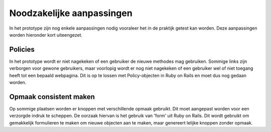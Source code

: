 ==========================
Noodzakelijke aanpassingen
==========================
In het prototype zijn nog enkele aanpassingen nodig vooraleer het in de praktijk getest kan worden.
Deze aanpassingen worden hieronder kort uiteengezet.

Policies
========
In het prototype wordt er niet nagekeken of een gebruiker de nieuwe methodes mag gebruiken.
Sommige links zijn verborgen voor gewone gebruikers, maar voorlopig wordt er nog niet nagekeken of een gebruiker wel of niet toegang heeft tot een bepaald webpagina.
Dit is op te lossen met Policy-objecten in Ruby on Rails en moet dus nog gedaan worden.

Opmaak consistent maken
=======================
Op sommige plaatsen worden er knoppen met verschillende opmaak gebruikt.
Dit moet aangepast worden voor een verzorgde indruk te scheppen.
De oorzaak hiervan is het gebruik van 'form' uit Ruby on Rails.
Dit wordt gebruikt om gemakkelijk formulieren te maken om nieuwe objecten aan te maken, maar genereert lelijke knoppen zonder opmaak.